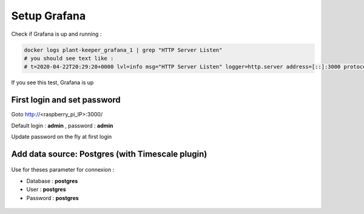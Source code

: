 *************
Setup Grafana
*************

Check if Grafana is up and running :

.. code-block::

    docker logs plant-keeper_grafana_1 | grep "HTTP Server Listen"
    # you should see text like :
    # t=2020-04-22T20:29:20+0000 lvl=info msg="HTTP Server Listen" logger=http.server address=[::]:3000 protocol=http subUrl= socket=

If you see this test, Grafana is up


First login and set password
=============================


Goto http://<raspberry_pi_IP>:3000/

Default login : **admin** , password : **admin**

Update password on the fly at first login

.. figure:: ../images/grafana_login.png
    :height: 100
    :width: 200
    :scale: 300
    :align: center
    :alt: grafana_login


Add data source: Postgres (with Timescale plugin)
=================================================


.. figure:: ../images/grafana_add_datasource.png
    :height: 100
    :width: 200
    :scale: 300
    :align: center
    :alt: data_source


.. figure:: ../images/grafana_add_datasource_postgres.png
    :height: 100
    :width: 200
    :scale: 300
    :align: center
    :alt: pg_datasource


Use for theses parameter for connexion :

- Database : **postgres**

- User : **postgres**

- Password : **postgres**


.. figure:: ../images/grafana_postgres.png
    :height: 100
    :width: 200
    :scale: 300
    :align: center
    :alt: pg_datasource


